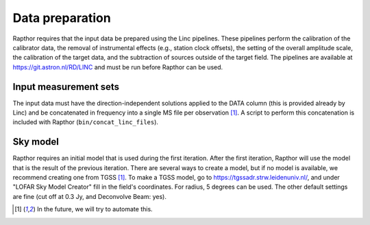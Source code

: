.. _data_preparation:

Data preparation
================

Rapthor requires that the input data be prepared using the Linc pipelines. These pipelines perform the calibration of the calibrator data, the removal of instrumental effects (e.g., station clock offsets), the setting of the overall amplitude scale, the calibration of the target data, and the subtraction of sources outside of the target field. The pipelines are available at https://git.astron.nl/RD/LINC and must be run before Rapthor can be used.

Input measurement sets
----------------------

The input data must have the direction-independent solutions applied to the DATA column (this is provided already by Linc) and be concatenated in frequency into a single MS file per observation [1]_. A script to perform this concatenation is included with Rapthor (``bin/concat_linc_files``).

Sky model
---------

Rapthor requires an initial model that is used during the first iteration. After the first iteration, Rapthor will use the model that is the result of the previous iteration. There are several ways to create a model, but if no model is available, we recommend creating one from TGSS [1]_. To make a TGSS model, go to https://tgssadr.strw.leidenuniv.nl/, and under "LOFAR Sky Model Creator" fill in the field's coordinates. For radius, 5 degrees can be used. The other default settings are fine (cut off at 0.3 Jy, and Deconvolve Beam: yes). 

.. [1] In the future, we will try to automate this.
       
